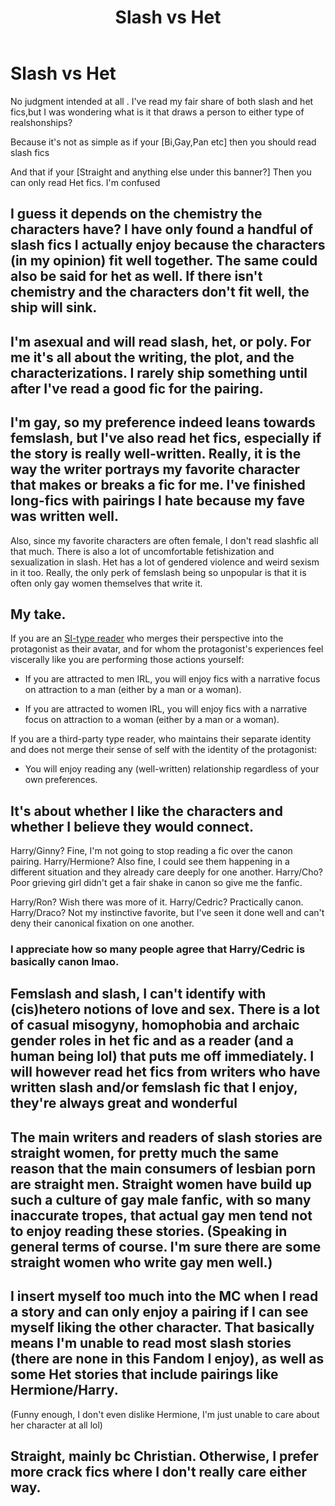 #+TITLE: Slash vs Het

* Slash vs Het
:PROPERTIES:
:Author: IAmAWelshSheep
:Score: 5
:DateUnix: 1604702167.0
:DateShort: 2020-Nov-07
:FlairText: Discussion
:END:
No judgment intended at all . I've read my fair share of both slash and het fics,but I was wondering what is it that draws a person to either type of realshonships?

Because it's not as simple as if your [Bi,Gay,Pan etc] then you should read slash fics

And that if your [Straight and anything else under this banner?] Then you can only read Het fics. I'm confused


** I guess it depends on the chemistry the characters have? I have only found a handful of slash fics I actually enjoy because the characters (in my opinion) fit well together. The same could also be said for het as well. If there isn't chemistry and the characters don't fit well, the ship will sink.
:PROPERTIES:
:Score: 9
:DateUnix: 1604702901.0
:DateShort: 2020-Nov-07
:END:


** I'm asexual and will read slash, het, or poly. For me it's all about the writing, the plot, and the characterizations. I rarely ship something until after I've read a good fic for the pairing.
:PROPERTIES:
:Author: Welfycat
:Score: 10
:DateUnix: 1604703831.0
:DateShort: 2020-Nov-07
:END:


** I'm gay, so my preference indeed leans towards femslash, but I've also read het fics, especially if the story is really well-written. Really, it is the way the writer portrays my favorite character that makes or breaks a fic for me. I've finished long-fics with pairings I hate because my fave was written well.

Also, since my favorite characters are often female, I don't read slashfic all that much. There is also a lot of uncomfortable fetishization and sexualization in slash. Het has a lot of gendered violence and weird sexism in it too. Really, the only perk of femslash being so unpopular is that it is often only gay women themselves that write it.
:PROPERTIES:
:Author: BlueThePineapple
:Score: 4
:DateUnix: 1604730297.0
:DateShort: 2020-Nov-07
:END:


** My take.

If you are an [[https://www.reddit.com/r/HPfanfiction/comments/jjjnml/can_we_fucking_cool_it_with_this_weird_painting/gadoh2f/][SI-type reader]] who merges their perspective into the protagonist as their avatar, and for whom the protagonist's experiences feel viscerally like you are performing those actions yourself:

- If you are attracted to men IRL, you will enjoy fics with a narrative focus on attraction to a man (either by a man or a woman).

- If you are attracted to women IRL, you will enjoy fics with a narrative focus on attraction to a woman (either by a man or a woman).

If you are a third-party type reader, who maintains their separate identity and does not merge their sense of self with the identity of the protagonist:

- You will enjoy reading any (well-written) relationship regardless of your own preferences.
:PROPERTIES:
:Author: Taure
:Score: 11
:DateUnix: 1604705556.0
:DateShort: 2020-Nov-07
:END:


** It's about whether I like the characters and whether I believe they would connect.

Harry/Ginny? Fine, I'm not going to stop reading a fic over the canon pairing. Harry/Hermione? Also fine, I could see them happening in a different situation and they already care deeply for one another. Harry/Cho? Poor grieving girl didn't get a fair shake in canon so give me the fanfic.

Harry/Ron? Wish there was more of it. Harry/Cedric? Practically canon. Harry/Draco? Not my instinctive favorite, but I've seen it done well and can't deny their canonical fixation on one another.
:PROPERTIES:
:Score: 5
:DateUnix: 1604704277.0
:DateShort: 2020-Nov-07
:END:

*** I appreciate how so many people agree that Harry/Cedric is basically canon lmao.
:PROPERTIES:
:Score: 2
:DateUnix: 1604793251.0
:DateShort: 2020-Nov-08
:END:


** Femslash and slash, I can't identify with (cis)hetero notions of love and sex. There is a lot of casual misogyny, homophobia and archaic gender roles in het fic and as a reader (and a human being lol) that puts me off immediately. I will however read het fics from writers who have written slash and/or femslash fic that I enjoy, they're always great and wonderful
:PROPERTIES:
:Author: shawafas
:Score: 1
:DateUnix: 1604773312.0
:DateShort: 2020-Nov-07
:END:


** The main writers and readers of slash stories are straight women, for pretty much the same reason that the main consumers of lesbian porn are straight men. Straight women have build up such a culture of gay male fanfic, with so many inaccurate tropes, that actual gay men tend not to enjoy reading these stories. (Speaking in general terms of course. I'm sure there are some straight women who write gay men well.)
:PROPERTIES:
:Author: MTheLoud
:Score: 1
:DateUnix: 1604712351.0
:DateShort: 2020-Nov-07
:END:


** I insert myself too much into the MC when I read a story and can only enjoy a pairing if I can see myself liking the other character. That basically means I'm unable to read most slash stories (there are none in this Fandom I enjoy), as well as some Het stories that include pairings like Hermione/Harry.

(Funny enough, I don't even dislike Hermione, I'm just unable to care about her character at all lol)
:PROPERTIES:
:Author: Redblood_Moon
:Score: 1
:DateUnix: 1604717308.0
:DateShort: 2020-Nov-07
:END:


** Straight, mainly bc Christian. Otherwise, I prefer more crack fics where I don't really care either way.
:PROPERTIES:
:Author: Spacezonez
:Score: -1
:DateUnix: 1604723649.0
:DateShort: 2020-Nov-07
:END:
